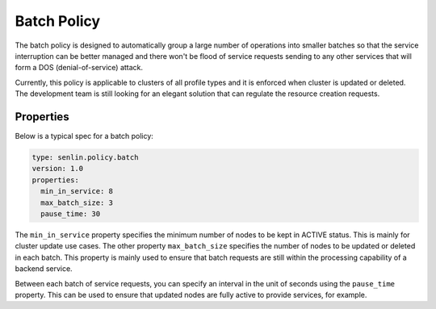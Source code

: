 ..
  Licensed under the Apache License, Version 2.0 (the "License"); you may
  not use this file except in compliance with the License. You may obtain
  a copy of the License at

          http://www.apache.org/licenses/LICENSE-2.0

  Unless required by applicable law or agreed to in writing, software
  distributed under the License is distributed on an "AS IS" BASIS, WITHOUT
  WARRANTIES OR CONDITIONS OF ANY KIND, either express or implied. See the
  License for the specific language governing permissions and limitations
  under the License.

.. _ref-batch-policy:

============
Batch Policy
============

The batch policy is designed to automatically group a large number of
operations into smaller batches so that the service interruption can be better
managed and there won't be flood of service requests sending to any other
services that will form a DOS (denial-of-service) attack.

Currently, this policy is applicable to clusters of all profile types and it
is enforced when cluster is updated or deleted. The development team is still
looking for an elegant solution that can regulate the resource creation
requests.


Properties
~~~~~~~~~~

Below is a typical spec for a batch policy:

.. code-block:: yaml

  type: senlin.policy.batch
  version: 1.0
  properties:
    min_in_service: 8
    max_batch_size: 3
    pause_time: 30


The ``min_in_service`` property specifies the minimum number of nodes to be
kept in ACTIVE status. This is mainly for cluster update use cases. The
other property ``max_batch_size`` specifies the number of nodes to be updated
or deleted in each batch. This property is mainly used to ensure that batch
requests are still within the processing capability of a backend service.

Between each batch of service requests, you can specify an interval in the
unit of seconds using the ``pause_time`` property. This can be used to ensure
that updated nodes are fully active to provide services, for example.
